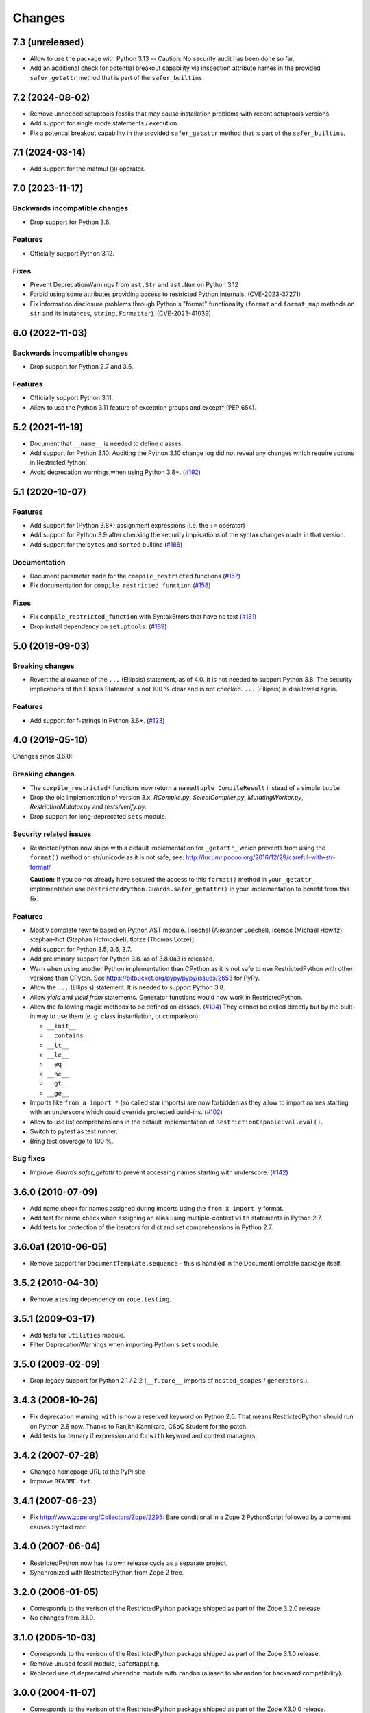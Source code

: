 Changes
=======

7.3 (unreleased)
----------------

- Allow to use the package with Python 3.13 -- Caution: No security
  audit has been done so far.
- Add an additional check for potential breakout capability via inspection attribute names
  in the provided ``safer_getattr`` method that is part of the ``safer_builtins``.


7.2 (2024-08-02)
----------------

- Remove unneeded setuptools fossils that may cause installation problems
  with recent setuptools versions.
- Add support for single mode statements / execution.
- Fix a potential breakout capability in the provided ``safer_getattr`` method
  that is part of the ``safer_builtins``.


7.1 (2024-03-14)
----------------

- Add support for the matmul (``@``) operator.


7.0 (2023-11-17)
----------------

Backwards incompatible changes
++++++++++++++++++++++++++++++

- Drop support for Python 3.6.

Features
++++++++

- Officially support Python 3.12.

Fixes
+++++

- Prevent DeprecationWarnings from ``ast.Str`` and ``ast.Num`` on Python 3.12

- Forbid using some attributes providing access to restricted Python internals.
  (CVE-2023-37271)

- Fix information disclosure problems through Python's "format" functionality
  (``format`` and ``format_map`` methods on ``str`` and its instances,
  ``string.Formatter``). (CVE-2023-41039)


6.0 (2022-11-03)
----------------

Backwards incompatible changes
++++++++++++++++++++++++++++++

- Drop support for Python 2.7 and 3.5.

Features
++++++++

- Officially support Python 3.11.

- Allow to use the Python 3.11 feature of exception groups and except\*
  (PEP 654).


5.2 (2021-11-19)
----------------

- Document that ``__name__`` is needed to define classes.

- Add support for Python 3.10. Auditing the Python 3.10 change log did not
  reveal any changes which require actions in RestrictedPython.

- Avoid deprecation warnings when using Python 3.8+.
  (`#192 <https://github.com/zopefoundation/RestrictedPython/issues/192>`_)


5.1 (2020-10-07)
----------------

Features
++++++++

- Add support for (Python 3.8+) assignment expressions (i.e. the ``:=`` operator)

- Add support for Python 3.9 after checking the security implications of the
  syntax changes made in that version.

- Add support for the ``bytes`` and ``sorted`` builtins
  (`#186 <https://github.com/zopefoundation/RestrictedPython/issues/186>`_)

Documentation
+++++++++++++

- Document parameter ``mode`` for the ``compile_restricted`` functions
  (`#157 <https://github.com/zopefoundation/RestrictedPython/issues/157>`_)

- Fix documentation for ``compile_restricted_function``
  (`#158 <https://github.com/zopefoundation/RestrictedPython/issues/158>`_)

Fixes
+++++

- Fix ``compile_restricted_function`` with SyntaxErrors that have no text
  (`#181 <https://github.com/zopefoundation/RestrictedPython/issues/181>`_)

- Drop install dependency on ``setuptools``.
  (`#189 <https://github.com/zopefoundation/RestrictedPython/issues/189>`_)


5.0 (2019-09-03)
----------------

Breaking changes
++++++++++++++++

- Revert the allowance of the ``...`` (Ellipsis) statement, as of 4.0. It is
  not needed to support Python 3.8.
  The security implications of the Ellipsis Statement is not 100 % clear and is
  not checked. ``...`` (Ellipsis) is disallowed again.

Features
++++++++

- Add support for f-strings in Python 3.6+.
  (`#123 <https://github.com/zopefoundation/RestrictedPython/issues/123>`_)


4.0 (2019-05-10)
----------------

Changes since 3.6.0:

Breaking changes
++++++++++++++++

- The ``compile_restricted*`` functions now return a
  ``namedtuple CompileResult`` instead of a simple ``tuple``.

- Drop the old implementation of version 3.x: `RCompile.py`,
  `SelectCompiler.py`, `MutatingWorker.py`, `RestrictionMutator.py` and
  `tests/verify.py`.

- Drop support for long-deprecated ``sets`` module.

Security related issues
+++++++++++++++++++++++

- RestrictedPython now ships with a default implementation for
  ``_getattr_`` which prevents from using the ``format()`` method on
  str/unicode as it is not safe, see:
  http://lucumr.pocoo.org/2016/12/29/careful-with-str-format/

  **Caution:** If you do not already have secured the access to this
  ``format()`` method in your ``_getattr_`` implementation use
  ``RestrictedPython.Guards.safer_getattr()`` in your implementation to
  benefit from this fix.

Features
++++++++

- Mostly complete rewrite based on Python AST module.
  [loechel (Alexander Loechel), icemac (Michael Howitz),
  stephan-hof (Stephan Hofmockel), tlotze (Thomas Lotze)]

- Add support for Python 3.5, 3.6, 3.7.

- Add preliminary support for Python 3.8. as of 3.8.0a3 is released.

- Warn when using another Python implementation than CPython as it is not safe
  to use RestrictedPython with other versions than CPyton.
  See https://bitbucket.org/pypy/pypy/issues/2653 for PyPy.

- Allow the ``...`` (Ellipsis) statement. It is needed to support Python 3.8.

- Allow `yield` and `yield from` statements.
  Generator functions would now work in RestrictedPython.

- Allow the following magic methods to be defined on classes.
  (`#104 <https://github.com/zopefoundation/RestrictedPython/issues/104>`_)
  They cannot be called directly but by the built-in way to use them (e. g.
  class instantiation, or comparison):

  + ``__init__``
  + ``__contains__``
  + ``__lt__``
  + ``__le__``
  + ``__eq__``
  + ``__ne__``
  + ``__gt__``
  + ``__ge__``

- Imports like ``from a import *`` (so called star imports) are now forbidden
  as they allow to import names starting with an underscore which could
  override protected build-ins.
  (`#102 <https://github.com/zopefoundation/RestrictedPython/issues/102>`_)

- Allow to use list comprehensions in the default implementation of
  ``RestrictionCapableEval.eval()``.

- Switch to pytest as test runner.

- Bring test coverage to 100 %.

Bug fixes
+++++++++

- Improve `.Guards.safer_getattr` to prevent accessing names starting with
  underscore.
  (`#142 <https://github.com/zopefoundation/RestrictedPython/issues/142>`_)


3.6.0 (2010-07-09)
------------------

- Add name check for names assigned during imports using the
  ``from x import y`` format.

- Add test for name check when assigning an alias using multiple-context
  ``with`` statements in Python 2.7.

- Add tests for protection of the iterators for dict and set comprehensions
  in Python 2.7.

3.6.0a1 (2010-06-05)
--------------------

- Remove support for ``DocumentTemplate.sequence`` - this is handled in the
  DocumentTemplate package itself.

3.5.2 (2010-04-30)
------------------

- Remove a testing dependency on ``zope.testing``.

3.5.1 (2009-03-17)
------------------

- Add tests for ``Utilities`` module.

- Filter DeprecationWarnings when importing Python's ``sets`` module.

3.5.0 (2009-02-09)
------------------

- Drop legacy support for Python 2.1 / 2.2 (``__future__`` imports
  of ``nested_scopes`` / ``generators``.).

3.4.3 (2008-10-26)
------------------

- Fix deprecation warning: ``with`` is now a reserved keyword on
  Python 2.6. That means RestrictedPython should run on Python 2.6
  now. Thanks to Ranjith Kannikara, GSoC Student for the patch.

- Add tests for ternary if expression and for ``with`` keyword and
  context managers.

3.4.2 (2007-07-28)
------------------

- Changed homepage URL to the PyPI site

- Improve ``README.txt``.

3.4.1 (2007-06-23)
------------------

- Fix http://www.zope.org/Collectors/Zope/2295: Bare conditional in
  a Zope 2 PythonScript followed by a comment causes SyntaxError.

3.4.0 (2007-06-04)
------------------

- RestrictedPython now has its own release cycle as a separate project.

- Synchronized with RestrictedPython from Zope 2 tree.

3.2.0 (2006-01-05)
------------------

- Corresponds to the verison of the RestrictedPython package shipped
  as part of the Zope 3.2.0 release.

- No changes from 3.1.0.

3.1.0 (2005-10-03)
------------------

- Corresponds to the verison of the RestrictedPython package shipped
  as part of the Zope 3.1.0 release.

- Remove unused fossil module, ``SafeMapping``.

- Replaced use of deprecated ``whrandom`` module with ``random`` (aliased
  to ``whrandom`` for backward compatibility).

3.0.0 (2004-11-07)
------------------

- Corresponds to the verison of the RestrictedPython package shipped
  as part of the Zope X3.0.0 release.
